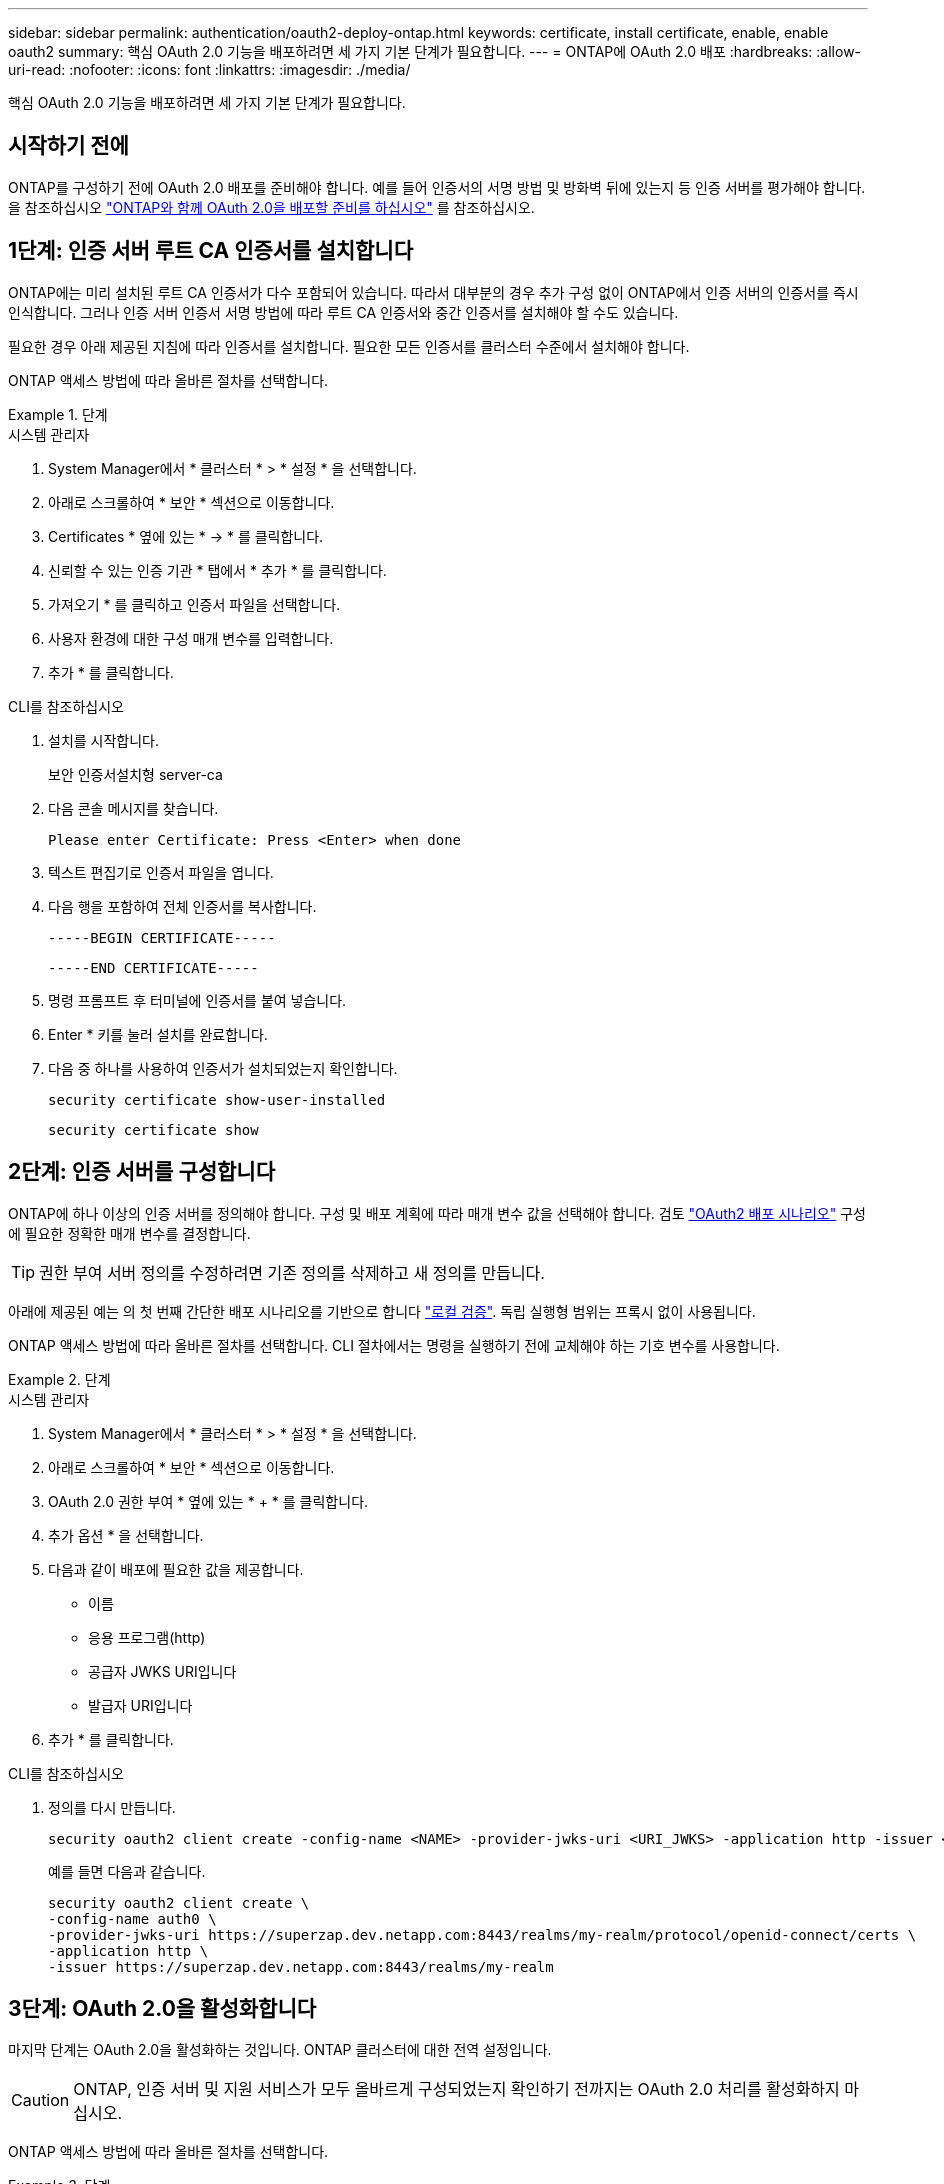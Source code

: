 ---
sidebar: sidebar 
permalink: authentication/oauth2-deploy-ontap.html 
keywords: certificate, install certificate, enable, enable oauth2 
summary: 핵심 OAuth 2.0 기능을 배포하려면 세 가지 기본 단계가 필요합니다. 
---
= ONTAP에 OAuth 2.0 배포
:hardbreaks:
:allow-uri-read: 
:nofooter: 
:icons: font
:linkattrs: 
:imagesdir: ./media/


[role="lead"]
핵심 OAuth 2.0 기능을 배포하려면 세 가지 기본 단계가 필요합니다.



== 시작하기 전에

ONTAP를 구성하기 전에 OAuth 2.0 배포를 준비해야 합니다. 예를 들어 인증서의 서명 방법 및 방화벽 뒤에 있는지 등 인증 서버를 평가해야 합니다. 을 참조하십시오 link:../authentication/oauth2-prepare.html["ONTAP와 함께 OAuth 2.0을 배포할 준비를 하십시오"] 를 참조하십시오.



== 1단계: 인증 서버 루트 CA 인증서를 설치합니다

ONTAP에는 미리 설치된 루트 CA 인증서가 다수 포함되어 있습니다. 따라서 대부분의 경우 추가 구성 없이 ONTAP에서 인증 서버의 인증서를 즉시 인식합니다. 그러나 인증 서버 인증서 서명 방법에 따라 루트 CA 인증서와 중간 인증서를 설치해야 할 수도 있습니다.

필요한 경우 아래 제공된 지침에 따라 인증서를 설치합니다. 필요한 모든 인증서를 클러스터 수준에서 설치해야 합니다.

ONTAP 액세스 방법에 따라 올바른 절차를 선택합니다.

.단계
[role="tabbed-block"]
====
.시스템 관리자
--
. System Manager에서 * 클러스터 * > * 설정 * 을 선택합니다.
. 아래로 스크롤하여 * 보안 * 섹션으로 이동합니다.
. Certificates * 옆에 있는 * -> * 를 클릭합니다.
. 신뢰할 수 있는 인증 기관 * 탭에서 * 추가 * 를 클릭합니다.
. 가져오기 * 를 클릭하고 인증서 파일을 선택합니다.
. 사용자 환경에 대한 구성 매개 변수를 입력합니다.
. 추가 * 를 클릭합니다.


--
.CLI를 참조하십시오
--
. 설치를 시작합니다.
+
보안 인증서설치형 server-ca

. 다음 콘솔 메시지를 찾습니다.
+
`Please enter Certificate: Press <Enter> when done`

. 텍스트 편집기로 인증서 파일을 엽니다.
. 다음 행을 포함하여 전체 인증서를 복사합니다.
+
`-----BEGIN CERTIFICATE-----`

+
`-----END CERTIFICATE-----`

. 명령 프롬프트 후 터미널에 인증서를 붙여 넣습니다.
. Enter * 키를 눌러 설치를 완료합니다.
. 다음 중 하나를 사용하여 인증서가 설치되었는지 확인합니다.
+
`security certificate show-user-installed`

+
`security certificate show`



--
====


== 2단계: 인증 서버를 구성합니다

ONTAP에 하나 이상의 인증 서버를 정의해야 합니다. 구성 및 배포 계획에 따라 매개 변수 값을 선택해야 합니다. 검토 link:../authentication/oauth2-deployment-scenarios.html["OAuth2 배포 시나리오"] 구성에 필요한 정확한 매개 변수를 결정합니다.


TIP: 권한 부여 서버 정의를 수정하려면 기존 정의를 삭제하고 새 정의를 만듭니다.

아래에 제공된 예는 의 첫 번째 간단한 배포 시나리오를 기반으로 합니다 link:../authentication/oauth2-deployment-scenarios.html#local-validation["로컬 검증"]. 독립 실행형 범위는 프록시 없이 사용됩니다.

ONTAP 액세스 방법에 따라 올바른 절차를 선택합니다. CLI 절차에서는 명령을 실행하기 전에 교체해야 하는 기호 변수를 사용합니다.

.단계
[role="tabbed-block"]
====
.시스템 관리자
--
. System Manager에서 * 클러스터 * > * 설정 * 을 선택합니다.
. 아래로 스크롤하여 * 보안 * 섹션으로 이동합니다.
. OAuth 2.0 권한 부여 * 옆에 있는 * + * 를 클릭합니다.
. 추가 옵션 * 을 선택합니다.
. 다음과 같이 배포에 필요한 값을 제공합니다.
+
** 이름
** 응용 프로그램(http)
** 공급자 JWKS URI입니다
** 발급자 URI입니다


. 추가 * 를 클릭합니다.


--
.CLI를 참조하십시오
--
. 정의를 다시 만듭니다.
+
[source, cli]
----
security oauth2 client create -config-name <NAME> -provider-jwks-uri <URI_JWKS> -application http -issuer <URI_ISSUER>
----
+
예를 들면 다음과 같습니다.

+
[listing]
----
security oauth2 client create \
-config-name auth0 \
-provider-jwks-uri https://superzap.dev.netapp.com:8443/realms/my-realm/protocol/openid-connect/certs \
-application http \
-issuer https://superzap.dev.netapp.com:8443/realms/my-realm
----


--
====


== 3단계: OAuth 2.0을 활성화합니다

마지막 단계는 OAuth 2.0을 활성화하는 것입니다. ONTAP 클러스터에 대한 전역 설정입니다.


CAUTION: ONTAP, 인증 서버 및 지원 서비스가 모두 올바르게 구성되었는지 확인하기 전까지는 OAuth 2.0 처리를 활성화하지 마십시오.

ONTAP 액세스 방법에 따라 올바른 절차를 선택합니다.

.단계
[role="tabbed-block"]
====
.시스템 관리자
--
. System Manager에서 * 클러스터 * > * 설정 * 을 선택합니다.
. 아래로 스크롤하여 * 보안 섹션 * 을 찾습니다.
. OAuth 2.0 권한 부여 * 옆에 있는 * -> * 를 클릭합니다.
. OAuth 2.0 권한 부여 * 를 활성화합니다.


--
.CLI를 참조하십시오
--
. OAuth 2.0 활성화:
+
`security oauth2 modify -enabled true`

. OAuth 2.0이 활성화되어 있는지 확인합니다.
+
[listing]
----
security oauth2 show
Is OAuth 2.0 Enabled: true
----


--
====